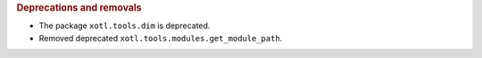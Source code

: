 .. rubric:: Deprecations and removals

- The package ``xotl.tools.dim`` is deprecated.

- Removed deprecated ``xotl.tools.modules.get_module_path``.
